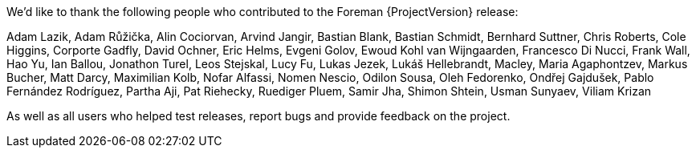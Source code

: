 We'd like to thank the following people who contributed to the Foreman {ProjectVersion} release:

Adam Lazik,
Adam Růžička,
Alin Cociorvan,
Arvind Jangir,
Bastian Blank,
Bastian Schmidt,
Bernhard Suttner,
Chris Roberts,
Cole Higgins,
Corporte Gadfly,
David Ochner,
Eric Helms,
Evgeni Golov,
Ewoud Kohl van Wijngaarden,
Francesco Di Nucci,
Frank Wall,
Hao Yu,
Ian Ballou,
Jonathon Turel,
Leos Stejskal,
Lucy Fu,
Lukas Jezek,
Lukáš Hellebrandt,
Macley,
Maria Agaphontzev,
Markus Bucher,
Matt Darcy,
Maximilian Kolb,
Nofar Alfassi,
Nomen Nescio,
Odilon Sousa,
Oleh Fedorenko,
Ondřej Gajdušek,
Pablo Fernández Rodríguez,
Partha Aji,
Pat Riehecky,
Ruediger Pluem,
Samir Jha,
Shimon Shtein,
Usman Sunyaev,
Viliam Krizan


As well as all users who helped test releases, report bugs and provide feedback on the project.
